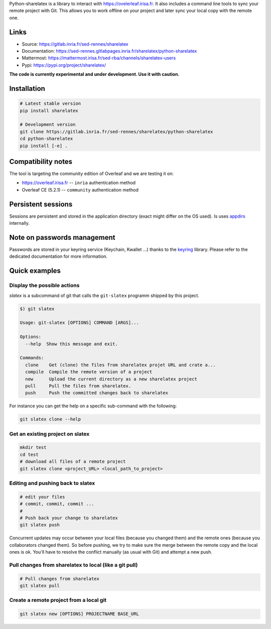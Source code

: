 Python-sharelatex is a library to interact with https://ovelerleaf.irisa.fr. It
also includes a command line tools to sync your remote project with Git. This
allows you to work offline on your project and later sync your local copy with
the remote one.

Links
-----

- Source: https://gitlab.inria.fr/sed-rennes/sharelatex
- Documentation: https://sed-rennes.gitlabpages.inria.fr/sharelatex/python-sharelatex
- Mattermost: https://mattermost.irisa.fr/sed-rba/channels/sharelatex-users
- Pypi: https://pypi.org/project/sharelatex/


**The code is currently experimental and under development. Use it with caution.**


Installation
------------


.. code:: bash

    # Latest stable version
    pip install sharelatex

    # Development version
    git clone https://gitlab.inria.fr/sed-rennes/sharelatex/python-sharelatex
    cd python-sharelatex
    pip install [-e] .

Compatibility notes
-------------------

The tool is targeting the community edition of Overleaf and we are
testing it on:

- https://overleaf.irisa.fr -- ``inria`` authentication method
- Overleaf CE (5.2.1) --  ``community`` authentication method


Persistent sessions
-------------------

Sessions are persistent and stored in the application directory (exact might
differ on the OS used). Is uses `appdirs
<https://github.com/ActiveState/appdirs>`_ internally.

Note on passwords management
----------------------------

Passwords are stored in your keyring service (Keychain, Kwallet ...) thanks to
the `keyring <https://pypi.org/project/keyring/>`_ library. Please refer to the
dedicated documentation for more information.

Quick examples
--------------

Display the possible actions
~~~~~~~~~~~~~~~~~~~~~~~~~~~~

`slatex` is a subcommand of git that calls the ``git-slatex`` programm shipped by this project.

.. code:: bash

    $) git slatex

    Usage: git-slatex [OPTIONS] COMMAND [ARGS]...

    Options:
      --help  Show this message and exit.

    Commands:
      clone    Get (clone) the files from sharelatex projet URL and crate a...
      compile  Compile the remote version of a project
      new      Upload the current directory as a new sharelatex project
      pull     Pull the files from sharelatex.
      push     Push the committed changes back to sharelatex


For instance you can get the help on a specific sub-command with the following:

.. code:: bash

   git slatex clone --help


Get an existing project on slatex
~~~~~~~~~~~~~~~~~~~~~~~~~~~~~~~~~

.. code:: bash

    mkdir test
    cd test
    # download all files of a remote project
    git slatex clone <project_URL> <local_path_to_project>


Editing and pushing back to slatex
~~~~~~~~~~~~~~~~~~~~~~~~~~~~~~~~~~


.. code:: bash

    # edit your files
    # commit, commit, commit ...
    #
    # Push back your change to sharelatex
    git slatex push

Concurrent updates may occur between your local files (because you changed them)
and the remote ones (because you collaborators changed them). So before pushing,
we try to make sure the merge between the remote copy and the local ones is ok.
You'll have to resolve the conflict manually (as usual with Git) and attempt a
new push.

Pull changes from sharelatex to local (like a git pull)
~~~~~~~~~~~~~~~~~~~~~~~~~~~~~~~~~~~~~~~~~~~~~~~~~~~~~~~


.. code:: bash

    # Pull changes from sharelatex
    git slatex pull




Create a remote project from a local git
~~~~~~~~~~~~~~~~~~~~~~~~~~~~~~~~~~~~~~~~

.. code:: bash

   git slatex new [OPTIONS] PROJECTNAME BASE_URL
